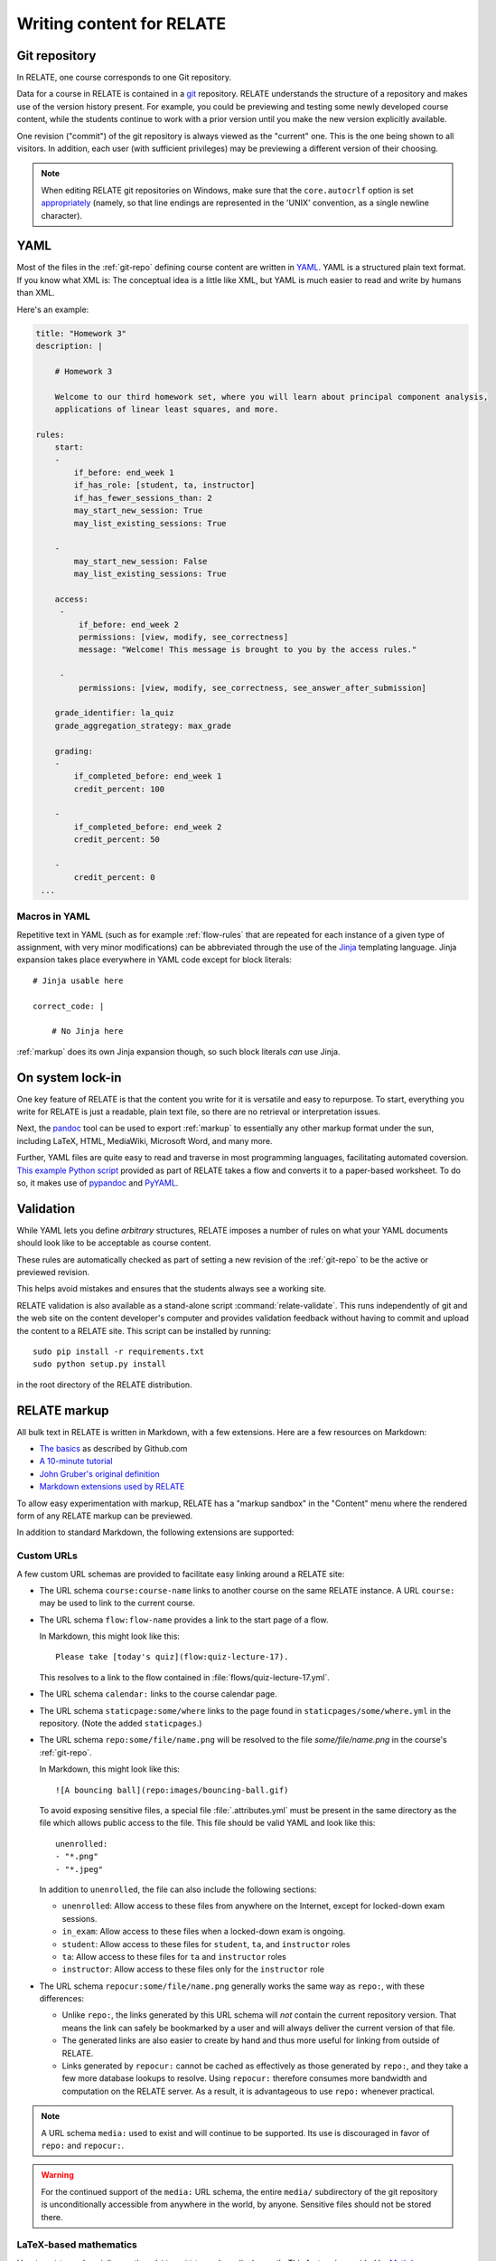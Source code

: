 Writing content for RELATE
==============================

.. _git-repo:

Git repository
--------------

In RELATE, one course corresponds to one Git repository.

Data for a course in RELATE is contained in a `git <http://git-scm.com/>`_
repository. RELATE understands the structure of a repository and makes use
of the version history present. For example, you could be previewing and
testing some newly developed course content, while the students continue to
work with a prior version until you make the new version explicitly available.

One revision ("commit") of the git repository is always viewed as the "current"
one. This is the one being shown to all visitors. In addition, each user (with
sufficient privileges) may be previewing a different version of their choosing.

.. note::

    When editing RELATE git repositories on Windows, make sure that the
    ``core.autocrlf`` option is set `appropriately
    <https://help.github.com/articles/dealing-with-line-endings/>`_
    (namely, so that line endings are represented in the 'UNIX' convention,
    as a single newline character).

.. _yaml-files:

YAML
----

Most of the files in the :ref:`git-repo` defining course content are written in
`YAML <http://yaml.org/>`_. YAML is a structured plain text format. If you know
what XML is: The conceptual idea is a little like XML, but YAML is much easier
to read and write by humans than XML.

Here's an example:

.. code-block:: yaml

    title: "Homework 3"
    description: |

        # Homework 3

        Welcome to our third homework set, where you will learn about principal component analysis,
        applications of linear least squares, and more.

    rules:
        start:
        -
            if_before: end_week 1
            if_has_role: [student, ta, instructor]
            if_has_fewer_sessions_than: 2
            may_start_new_session: True
            may_list_existing_sessions: True

        -
            may_start_new_session: False
            may_list_existing_sessions: True

        access:
         -
             if_before: end_week 2
             permissions: [view, modify, see_correctness]
             message: "Welcome! This message is brought to you by the access rules."

         -
             permissions: [view, modify, see_correctness, see_answer_after_submission]

        grade_identifier: la_quiz
        grade_aggregation_strategy: max_grade

        grading:
        -
            if_completed_before: end_week 1
            credit_percent: 100

        -
            if_completed_before: end_week 2
            credit_percent: 50

        -
            credit_percent: 0
     ...

Macros in YAML
^^^^^^^^^^^^^^

Repetitive text in YAML (such as for example :ref:`flow-rules` that are
repeated for each instance of a given type of assignment, with very minor
modifications) can be abbreviated through the use of the
`Jinja <http://jinja.pocoo.org/docs/dev/templates/>`_ templating language.
Jinja expansion takes place everywhere in YAML code except for block
literals::

    # Jinja usable here

    correct_code: |

        # No Jinja here

:ref:`markup` does its own Jinja expansion though, so such block literals
*can* use Jinja.

.. comment::

    (Let's keep this undocumented for now.)

    Jinja expansion *can* be enabled for a block literal by mentioning a
    letter "J" immediately after the character introducing the block scalar::

        # Jinja usable here

        correct_code: |J

            # Jinja also usable here

On system lock-in
-----------------

One key feature of RELATE is that the content you write for it is versatile
and easy to repurpose. To start, everything you write for RELATE is just
a readable, plain text file, so there are no retrieval or interpretation issues.

Next, the `pandoc <http://johnmacfarlane.net/pandoc/>`_ tool can be used to
export :ref:`markup` to essentially any other markup format under the sun,
including LaTeX, HTML, MediaWiki, Microsoft Word, and many more.

Further, YAML files are quite easy to read and traverse in most programming languages,
facilitating automated coversion.  `This example Python script
<https://github.com/inducer/relate/blob/master/contrib/flow-to-worksheet>`_
provided as part of RELATE takes a flow and converts it to a paper-based
worksheet. To do so, it makes use of `pypandoc
<https://pypi.python.org/pypi/pypandoc>`_ and `PyYAML <http://pyyaml.org/>`_.

Validation
----------

While YAML lets you define *arbitrary* structures, RELATE imposes a number of rules
on what your YAML documents should look like to be acceptable as course content.

These rules are automatically checked as part of setting a new revision of the
:ref:`git-repo` to be the active or previewed revision.

This helps avoid mistakes and ensures that the students always see a working
site.

RELATE validation is also available as a stand-alone script :command:`relate-validate`.
This runs independently of git and the web site on the content developer's
computer and provides validation feedback without having to commit and
upload the content to a RELATE site. This script can be installed by running::

    sudo pip install -r requirements.txt
    sudo python setup.py install

in the root directory of the RELATE distribution.

.. _markup:

RELATE markup
-------------

All bulk text in RELATE is written in Markdown, with a few extensions.
Here are a few resources on Markdown:

*   `The basics <https://help.github.com/articles/markdown-basics/>`_ as
    described by Github.com
*   `A 10-minute tutorial <http://markdowntutorial.com/>`_
*   `John Gruber's original definition <http://daringfireball.net/projects/markdown/>`_
*   `Markdown extensions used by RELATE <https://pythonhosted.org/Markdown/extensions/extra.html>`_

To allow easy experimentation with markup, RELATE has a "markup sandbox" in
the "Content" menu where the rendered form of any RELATE markup can
be previewed.

In addition to standard Markdown, the following extensions are
supported:

Custom URLs
^^^^^^^^^^^

A few custom URL schemas are provided to facilitate easy linking around
a RELATE site:

* The URL schema ``course:course-name`` links to another course on the same
  RELATE instance. A URL ``course:`` may be used to link to the current
  course.

* The URL schema ``flow:flow-name`` provides a link to the start page of a
  flow.

  In Markdown, this might look like this::

      Please take [today's quiz](flow:quiz-lecture-17).

  This resolves to a link to the flow contained in
  :file:`flows/quiz-lecture-17.yml`.

* The URL schema ``calendar:`` links to the course calendar page.

* The URL schema ``staticpage:some/where`` links to the page found in
  ``staticpages/some/where.yml`` in the repository.
  (Note the added ``staticpages``.)

* The URL schema ``repo:some/file/name.png``
  will be resolved to the file `some/file/name.png` in the
  course's :ref:`git-repo`.

  In Markdown, this might look like this::

      ![A bouncing ball](repo:images/bouncing-ball.gif)

  To avoid exposing sensitive files, a special file :file:`.attributes.yml`
  must be present in the same directory as the file which allows public
  access to the file. This file should be valid YAML and look like this::

      unenrolled:
      - "*.png"
      - "*.jpeg"

  In addition to ``unenrolled``, the file can also include the following
  sections:

  * ``unenrolled``: Allow access to these files from anywhere on the
    Internet, except for locked-down exam sessions.
  * ``in_exam``: Allow access to these files when a locked-down exam
    is ongoing.
  * ``student``: Allow access to these files for ``student``, ``ta``, and
    ``instructor`` roles
  * ``ta``: Allow access to these files for ``ta`` and ``instructor`` roles
  * ``instructor``: Allow access to these files only for the ``instructor`` role

* The URL schema ``repocur:some/file/name.png``
  generally works the same way as ``repo:``, with these differences:

  * Unlike ``repo:``, the links generated by this URL schema will *not*
    contain the current repository version. That means the link can safely
    be bookmarked by a user and will always deliver the current version
    of that file.

  * The generated links are also easier to create by hand and thus more
    useful for linking from outside of RELATE.

  * Links generated by ``repocur:`` cannot be cached as effectively as
    those generated by ``repo:``, and they take a few more database
    lookups to resolve. Using ``repocur:`` therefore consumes more
    bandwidth and computation on the RELATE server. As a result, it
    is advantageous to use ``repo:`` whenever practical.

.. note::

    A URL schema ``media:`` used to exist and will continue to be
    supported. Its use is discouraged in favor of ``repo:`` and
    ``repocur:``.

.. warning::

    For the continued support of the ``media:`` URL schema, the entire
    ``media/`` subdirectory of the git repository is unconditionally
    accessible from anywhere in the world, by anyone. Sensitive files
    should not be stored there.

LaTeX-based mathematics
^^^^^^^^^^^^^^^^^^^^^^^

Use ``$...$`` to enclose inline math
and ``$$...$$`` to enclose display math. This feature is provided
by `MathJax <http://www.mathjax.org/>`_.

If you would like to use AMSMath-style LaTeX environments, wrap them
in ``$$...$$``::

    $$
    \begin{align*}
    ...
    \end{align*}
    $$

Symbols and Icons
^^^^^^^^^^^^^^^^^

RELATE includes `FontAwesome <http://fontawesome.io/>`_,
a comprehensive symbol set by Dave Gandy.
Symbols from `that set <http://fontawesome.io/icons/>`_ can be included as follows::

      <i class="fa fa-heart"></i>

In-line HTML
^^^^^^^^^^^^

In addition to Markdown, HTML is also allowed and puts the
full power of modern web technologies at the content author's disposal.
Markdown and HTML may also be mixed. For example, the following
creates a box with a recessed appearance around the content::

    <div class="well" markdown="1">
      Exam 2 takes place **next week**. Make sure to [prepare early](flow:exam2-prep).
    </div>

The attribute ``markdown="1"`` instructs RELATE to continue looking
for Markdown formatting inside the HTML element.

Video
^^^^^

RELATE includes `VideoJS <http://www.videojs.com/>`_
which lets you easily include HTML5 video in your course content.
The following snippet shows an interactive video viewer::

    <video id="myvideo" class="video-js vjs-default-skin"
       controls preload="auto" width="800" height="600"
       poster="/video/cs357-f14/encoded/myvideo.jpeg"
       data-setup='{"playbackRates": [1, 1.3, 1.6, 2, 4]}'>
      <source src="/video/cs357-f14/encoded/myvideo.webm" type='video/webm' />
      <source src="/video/cs357-f14/encoded/myvideo.mp4" type='video/mp4' />
      <p class="vjs-no-js">To view this video please enable JavaScript, and consider upgrading to a web browser that <a href="http://videojs.com/html5-video-support/" target="_blank">supports HTML5 video</a></p>
    </video>


Ipython notebook to HTML
^^^^^^^^^^^^^^^^^^^^^^^^

RELATE provides the functionality of rendering `Ipython Notebooks
<https://ipython.org/ipython-doc/3/notebook/>`_ in course pages, by using
`nbconvert <http://nbconvert.readthedocs.io>`_.

.. function:: render_notebook_cells(ipynb_path, indices=None, clear_output=False,
                                  clear_markdown=False)

    :param ipynb_path: :class:`string`, the path of the ipython notebook in
        the repo.
    :param indices: :class:`list`, the indices of cells which are expected to
        be rendered. For example, ``[1, 2, 3, 6]`` or ``range(3, -1)``. If not
        specified, all cells will be rendered.
    :param clear_output: :class:`bool`, indicating whether existing execution
        output of code cells should be removed. Default: `False`.
    :param clear_markdown: :class:`bool`, indicating whether all text cells
        will be removed. Default: `False`.
    :rtype: :class:`string`, rendered markdown which will be consequently
     converted to HTML.

For example, the following snippet shows the HTML version of ``test.ipynb`` in repo
folder ``code``, with markdown (``text_cells``) and output (execution result of
``code_cells``) removed::

    {{ render_notebook_cells("code/test.ipynb", clear_markdown=True, clear_output=True) }}


Macros
^^^^^^

Repetitive text (such as the fairly long video inclusion snippet above)
can be abbreviated through the use of the `Jinja <http://jinja.pocoo.org/docs/dev/templates/>`_
templating language. For example, you could have a file :file:`macros.jinja` in the root
of your :ref:`git-repo` containing the following text::

    {% macro youtube(id) -%}
      <iframe width="420" height="315" src="//www.youtube.com/embed/{{id}}" frameborder="0" allowfullscreen>
      </iframe>
    {%- endmacro %}

This could then be used from wherever RELATE markup is allowed::

          Some text... More text...

          {% from "macros.jinja" import youtube %}
          {{ youtube("QH2-TGUlwu4") }}

          Some text... More text...

to embed a YouTube player. (YouTube is a registered trademark.)

.. _course_yml:

The Main Course Page File
-------------------------

One required part of each course repository is a :ref:`YAML file
<yaml-files>` that is typically named :file:`course.yml` Other names may be
specified, enabling multiple courses to be run from the same repository.
It has the same format as a course page, described next, and it contains
the information shown on the main course page.

"Static" (i.e. non-interactive) pages
-------------------------------------

A static page looks as follows and is either the main course file
or a file in the ``staticpages`` subfolder of the course repository.

.. class:: Page

    .. attribute:: content

        :ref:`markup`. If given, this contains the entirety of the page's
        content.
        May only specify exactly one of :attr:`content` or :attr:`chunks`.

    .. attribute:: chunks

        A list of :ref:`course-chunks`. Chunks allow dynamic reordering
        and hiding of course information based on time and rules.

        May only specify exactly one of :attr:`content` or :attr:`chunks`.

.. comment:
    .. attribute:: grade_summary_code

        Python code to categorize grades and compute summary grades.

        This code must be both valid Python version 2 and 3.

        It has access to a the following variables:

        * ``grades``: a dictionary that maps grade
          identifiers to objects with the following attributes:

          * ``points`` a non-negative floating-point number, or *None*
          * ``max_points`` a non-negative floating-point number
          * ``percentage`` a non-negative floating-point number, or *None*
          * ``done`` whether a grade of *None* should be counted as zero
            points

          The code may modify this variable.

        * ``grade_names``

          The code may modify this variable.

        It should create the following variables:

        * ``categories`` a dictionary from grade identifiers to category
          names.

        * ``cat_order`` a list of tuples ``(category_name, grade_id_list)``
          indicating (a) the order in which categories are displayed and
          (b) the order in which grades are shown within each category.

.. _course-chunks:

Course Page Chunks
^^^^^^^^^^^^^^^^^^

.. _events:

A 'chunk' of the course page is a piece of :ref:`markup` that can shown,
hidden, and ordered based on a few conditions.

Here's an example:

.. code-block:: yaml

    chunks:

    -
        title: "Welcome to the course"
        id: welcome
        rules:
        -   if_before: end_week 3
            weight: 100

        -   weight: 0

        content: |

            # Welcome to the course!

            Please take our introductory [quiz](flow:quiz-intro).

.. class:: CourseChunk

    .. attribute:: title

        A plain text description of the chunk to be used in a table of
        contents. A string. No markup allowed. Optional. If not supplied,
        the first ten lines of the page body are searched for a
        Markdown heading (``# My title``) and this heading is used as a title.

    .. attribute:: id

        An identifer used as page anchors and for tracking. Not
        user-visible otherwise.

    .. attribute:: rules

        A list of :class:`CoursePageChunkRules` that will be tried in
        order. The first rule whose conditions match determines whether
        the chunk will be shown and how where on the page it will be.
        Optional. If not given, the chunk is shown and has a default
        :attr:`CoursePageChunkRules.weight` of 0.

    .. attribute:: content

        The content of the chunk in :ref:`markup`.


.. class:: CoursePageChunkRules

    .. attribute:: weight

        (Required) An integer indicating how far up the page the block
        will be shown. Blocks with identical weight retain the order
        in which they are given in the course information file.

    .. attribute:: if_after

        (Optional) A :ref:`datespec <datespec>` that determines a date/time after which this rule
        applies.

    .. attribute:: if_before

        (Optional) A :ref:`datespec <datespec>` that determines a date/time before which this rule
        applies.

    .. attribute:: if_has_role

        (Optional) A list of a subset of ``[unenrolled, ta, student, instructor]``.

    .. attribute:: if_has_participation_tags_any

        (Optional) A list of participation tags. Rule applies when the
        participation has at least one tag in this list.

    .. attribute:: if_has_participation_tags_all

        (Optional) A list of participation tags. Rule applies if only the
        participation's tags include all items in this list.

    .. attribute:: if_in_facility

        (Optional) Name of a facility known to the RELATE web page. This rule allows
        (for example) showing chunks based on whether a user is physically
        located in a computer-based testing center (which RELATE can
        recognize based on IP ranges).

    .. attribute:: shown

        (Optional) A boolean (``true`` or ``false``) indicating whether the chunk
        should be shown.


Calendar and Events
-------------------

The word *event* in relate is a point in time that has a symbolic name.
Events are created and updated from the 'Content' menu.

Events serve two purposes:

* Their symbolic names can be used wherever a date and time would be
  required otherwise.  For example, instead of writing ``2014-10-13
  10:30:00``, you could write ``lecture 13``. This allows course content to
  be written in a way that is reusable--only the mapping from (e.g.)
  ``lecture 13`` to the real date needs to be provided--the course material
  istelf can remain unchanged.

* They are (optionally) shown in the class calendar.

For example, to create contiguously numbered ``lecture`` events for a
lecture occuring on a Tuesday/Thursday schedule, perform the following
sequence of steps:

* Create a recurring, weekly event for the Tuesday lectures, with a
  starting ordinal of 1. ("Create recurring events" in the "Instructor"
  menu.)

* Create a recurring, weekly event for the Thursday lectures, with a
  starting ordinal of 100, to avoid clashing with the previously assigned
  ordinals. ("Create recurring events" in the "Instructor" menu.)

* Renumber the events with the relevant symbolic name. ("Renumber events"
  in the "Instructor" menu.) This assigns new ordinals to all events with
  the specified symbolic name by increasing order in time.

.. _datespec:

Specifying dates in RELATE
^^^^^^^^^^^^^^^^^^^^^^^^^^

In various places around its :ref:`YAML documents <yaml-files>`, RELATE
allows dates to be specified. The following formats are supported:

* ``symbolic_name ordinal`` (e.g. ``lecture 13``) to refer to the start time of
  :ref:`calendar events <events>` with an ordinal.

* ``symbolic_name`` (e.g. ``final_exam``) to refer to the start time of
  :ref:`calendear events <events>` *without* an ordinal.

* ``end:symbolic_name ordinal`` (e.g. ``end:lecture 13``) to refer to the end time
  of :ref:`calendar events <events>` with an ordinal.

* ``end:symbolic_name`` (e.g. ``end:final_exam``) to refer to the end time of
  :ref:`calendar events <events>` *without* an ordinal.

* ISO-formatted dates (``2014-10-13``)

* ISO-formatted times (``2014-10-13 14:13``)

Each date may be modified by adding further modifiers:

* ``+/- N (weeks|days|hours|minutes)`` (e.g. ``hw_due 3 + 1 week``)
* ``@ 23:59`` (e.g. ``hw_due 3 @ 23:59``) to adjust the time of the event to
  a given time-of-day.

Multiple of these modifiers may occur. They are applied from left to right.

.. events_yml

The Calendear Information File: :file:`events.yml`
^^^^^^^^^^^^^^^^^^^^^^^^^^^^^^^^^^^^^^^^^^^^^^^^^^

The calendar information file, by default named :file:`events.yml`,
augments the calendar data in the database with descriptions and
other meta-information. It has the following format:

.. code-block:: yaml

    event_kinds:
        lecture:
            title: Lecture {nr}
            color: blue

        exam:
            title: Exam {nr}
            color: red

    events:
        "lecture 1":
            title: "Alternative title for lecture 1"
            color: red
            description: |
                *Pre-lecture material:* [Linear algebra pre-quiz](flow:prequiz-linear-algebra) (not for credit)

                * What is Scientific Computing?
                * Python intro

The first section, ``event_kinds``, provides color and titling information that
applies to all events sharing a symbolic name. The string ``{nr}`` is automatically replaced
by the 'ordinal' of each event.

The secondsection, ``events``, can be used to provide a more verbose
description for each event that appears below the main calendar. Titles and
colors can also be overriden for each event specifically.

All attributes in each section (as well as the entire calendar information
file) are optional.

.. # vim: textwidth=75
